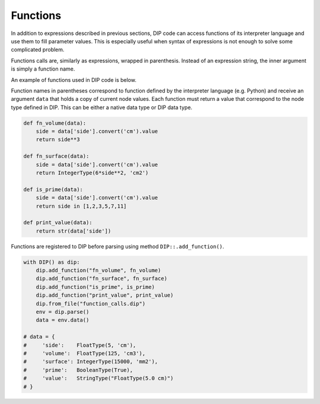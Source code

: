 Functions
=========

In addition to expressions described in previous sections, DIP code can access functions of its interpreter language and use them to fill parameter values.
This is especially useful when syntax of expressions is not enough to solve some complicated problem.

Functions calls are, similarly as expressions, wrapped in parenthesis.
Instead of an expression string, the inner argument is simply a function name.

.. code-block:: DIPSchema
   :caption: Function schema
      
   # using double quotes
   (<function>)

An example of functions used in DIP code is below.

.. code-block:: DIP
   :caption: function_calls.dip

   side float = 5 cm
   volume float = (fn_volume) cm3
   surface int = (fn_surface) mm2
   prime bool = (is_prime)
   value str = (print_value)

Function names in parentheses correspond to function defined by the interpreter language (e.g. Python) and receive an argument ``data`` that holds a copy of current node values. Each function must return a value that correspond to the node type defined in DIP. This can be either a native data type or DIP data type.
	     
.. code-block:: python

   def fn_volume(data):
       side = data['side'].convert('cm').value
       return side**3

   def fn_surface(data):
       side = data['side'].convert('cm').value
       return IntegerType(6*side**2, 'cm2')

   def is_prime(data):
       side = data['side'].convert('cm').value
       return side in [1,2,3,5,7,11]

   def print_value(data):
       return str(data['side'])

Functions are registered to DIP before parsing using method ``DIP::.add_function()``.

.. code-block:: python
       
   with DIP() as dip:
       dip.add_function("fn_volume", fn_volume)
       dip.add_function("fn_surface", fn_surface)
       dip.add_function("is_prime", is_prime)
       dip.add_function("print_value", print_value)
       dip.from_file("function_calls.dip")
       env = dip.parse()
       data = env.data()

   # data = {
   #     'side':    FloatType(5, 'cm'),
   #     'volume':  FloatType(125, 'cm3'),
   #     'surface': IntegerType(15000, 'mm2'),
   #     'prime':   BooleanType(True),
   #     'value':   StringType("FloatType(5.0 cm)")
   # }
